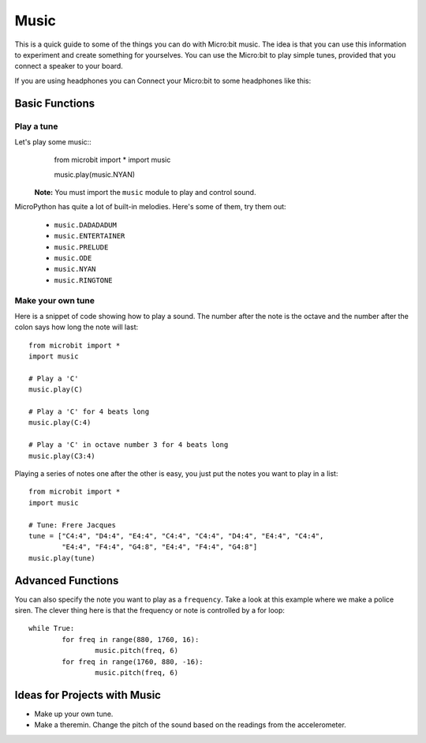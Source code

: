 ****************
Music
****************
This is a quick guide to some of the things you can do with Micro:bit music. The idea is that you can use this information to experiment and 
create something for yourselves.  You can use the Micro:bit to play simple tunes, provided that you connect a speaker to your board. 

.. By default the music module expects the speaker to be connected via pin 0. 
.. .. image:: pin0-gnd.png

If you are using headphones you can Connect your Micro:bit to some headphones like this: 

.. image:: connect_headphones.jpg


Basic Functions
================

Play a tune
-----------
Let's play some music::
	from microbit import *
	import music

    	music.play(music.NYAN)

 **Note:** You must import the ``music`` module to play and control sound.

MicroPython has quite a lot of built-in melodies. Here's some of them, try them out: 

 *  ``music.DADADADUM``
 *  ``music.ENTERTAINER``
 *  ``music.PRELUDE``
 *  ``music.ODE``
 *  ``music.NYAN``
 * ``music.RINGTONE``
 
 
Make your own tune
-------------------
Here is a snippet of code showing how to play a sound. The number after the 
note is the octave and the number after the colon says how long the note will
last::
	from microbit import *
	import music

	# Play a 'C'
	music.play(C)

	# Play a 'C' for 4 beats long
	music.play(C:4)

	# Play a 'C' in octave number 3 for 4 beats long
	music.play(C3:4)

Playing a series of notes one after the other is easy, you just put the notes you want to play in a list::

	from microbit import *
	import music

	# Tune: Frere Jacques
	tune = ["C4:4", "D4:4", "E4:4", "C4:4", "C4:4", "D4:4", "E4:4", "C4:4",
        	"E4:4", "F4:4", "G4:8", "E4:4", "F4:4", "G4:8"]
	music.play(tune)
	

Advanced Functions
===================
You can also specify the note you want to play as a ``frequency``. Take a look at this example where we make a police siren. The clever thing here is that the
frequency or note is controlled by a for loop::


	while True:
		for freq in range(880, 1760, 16):
		        music.pitch(freq, 6)
		for freq in range(1760, 880, -16):
			music.pitch(freq, 6)
	 

Ideas for Projects with Music 
==============================
* Make up your own tune.
* Make a theremin. Change the pitch of the sound based on the readings from the accelerometer.  
